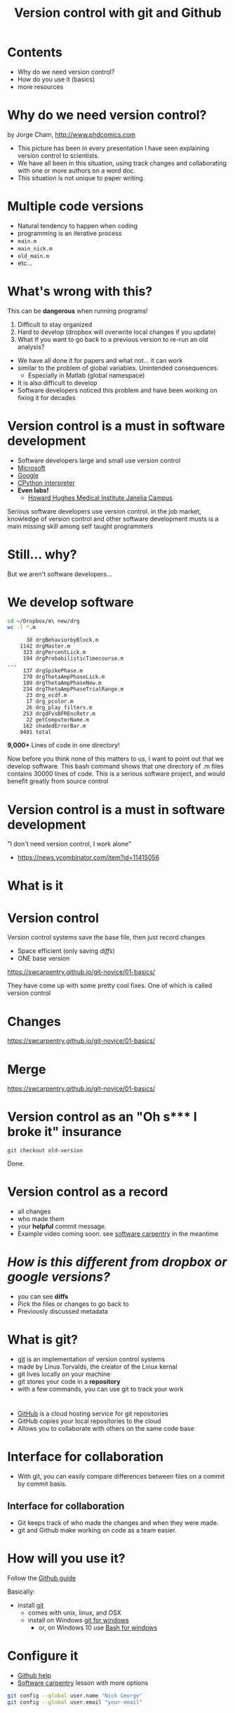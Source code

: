 #+TITLE: Version control with git and Github
#+OPTIONS: ^:{} num:nil toc:nil
#+REVEAL_TRANS: none
#+REVEAL_THEME: nick_white
#+REVEAL_ROOT: file:.///reveal.js
#+HTML: <link rel="stylesheet" href="css/reveal.css">
#+HTML: <link rel="stylesheet" href="reveal.js/css/theme/nick_white.css" id="theme">
#+HTML: <script src="reveal.js/lib/js/head.min.js"></script>
#+HTML:<script src="reveal.js/js/reveal.js"></script>

* Contents
- Why do we need version control?
- How do you use it (basics)
- more resources

* Why do we need version control?

#+ATTR_HTML: :width 40% :height 40%
[[file:images/phdFinal.gif]]
#+REVEAL_HTML: <small>
by Jorge Cham, http://www.phdcomics.com
#+REVEAL_HTML: </small>
#+BEGIN_NOTES
- This picture has been in every presentation I have seen explaining version control to scientists.
- We have all been in this situation, using track changes and collaborating with one or more authors on a word doc.
- This situation is not unique to paper writing. 
#+END_NOTES

* Multiple code versions
#+REVEAL_HTML: <div class="column" style="float:left; width: 50%">
#+ATTR_REVEAL: :frag (appear)
- Natural tendency to happen when coding
- programming is an iterative process
- =main.m=
- =main_nick.m=
- =old_main.m=
- etc... 
#+REVEAL_HTML: </div>

#+REVEAL_HTML: <div class="column" style="float:right; width: 50%">
#+ATTR_HTML: :height 150% :width 150%
[[file:images/our_code.png]]

#+REVEAL_HTML: </div>
* What's wrong with this?
#+ATTR_REVEAL: :frag (appear)
This can be *dangerous* when running programs!
#+ATTR_REVEAL: :frag (appear)
1. Difficult to stay organized
2. Hard to develop (dropbox will overwrite local changes if you update)
3. What if you want to go back to a previous version to re-run an old analysis?

#+BEGIN_NOTES
- We have all done it for papers and what not... it can work
- similar to the problem of global variables. Unintended consequences.
   - Especially in Matlab (global namespace)
- It is also difficult to develop
- Software developers noticed this problem and have been working on fixing it for decades
#+END_NOTES

* Version control is a must in software development
   #+ATTR_REVEAL: :frag (appear)
- Software developers large and small use version control
- [[https://github.com/Microsoft][Microsoft]]
- [[https://github.com/google][Google]]
- [[https://github.com/python][CPython interpreter]]
- *Even labs!*
  - [[https://github.com/JaneliaSciComp][Howard Hughes Medical Institute Janelia Campus]]
#+BEGIN_NOTES
Serious software developers use version control. 
in the job market, knowledge of version control and other software development musts is a main missing skill among self taught programmers
#+END_NOTES

* Still... why?
But we aren't software developers...

* We develop software

#+BEGIN_SRC bash :results verbatim :eval no :exports both
cd ~/Dropbox/m\ new/drg
wc -l *.m
#+END_SRC

#+RESULTS:
#+begin_example
      38 drgBehaviorbyBlock.m     
    1142 drgMaster.m
     323 drgPercentLick.m
     194 drgProbabilisticTimecourse.m
...
     137 drgSpikePhase.m
     270 drgThetaAmpPhaseLick.m
     189 drgThetaAmpPhaseNew.m
     234 drgThetaAmpPhaseTrialRange.m
      23 drg_ecdf.m
      17 drg_pcolor.m
      26 drg_play_filters.m
     253 drgdFvsBFREncRetr.m
      22 getComputerName.m
     162 shadedErrorBar.m
    9401 total
#+end_example
*9,000+* Lines of code in one directory!

#+BEGIN_NOTES
Now before you think none of this matters to us, I want to point out that we develop software. 
This bash command shows that one directory of .m files contains 30000 lines of code. 
This is a serious software project, and would benefit greatly from source control 
#+END_NOTES
* Version control is a must in software development
"I don't need version control, I work alone"

[[file:images/hackernews-comment.png]]

- https://news.ycombinator.com/item?id=11415056
* What is it
* Version control
Version control systems save the base file, then just record changes
#+ATTR_HTML: :width 75% :height 75%
[[file:images/play-changes.svg]]
- Space efficient (only saving /diffs/)
- ONE base version
#+REVEAL_HTML: <small>
https://swcarpentry.github.io/git-novice/01-basics/
#+REVEAL_HTML: </small>
#+BEGIN_NOTES
They have come up with some pretty cool fixes. 
One of which is called version control
#+END_NOTES
* Changes
#+ATTR_HTML: :width 50% :height 50%
[[file:images/versions.svg]]

#+REVEAL_HTML: <small>
https://swcarpentry.github.io/git-novice/01-basics/
#+REVEAL_HTML: </small>

* Merge
#+ATTR_HTML: :width 50% :height 50%
[[file:images/merge.svg]]

#+REVEAL_HTML: <small>
https://swcarpentry.github.io/git-novice/01-basics/
#+REVEAL_HTML: </small>

* Version control as an "Oh s*** I broke it" insurance

#+HTML: <a href="https://asciinema.org/a/140131" target="_blank"><img src="https://asciinema.org/a/140131.png" "height=500 width=500" /></a>

=git checkout old-version= 

Done. 

* Version control as a record
  #+ATTR_REVEAL: :frag (appear)
- all changes
- who made them
- your *helpful* commit message. 
- Example video coming soon. see [[https://swcarpentry.github.io/git-novice/05-history/][software carpentry]] in the meantime
* /How is this different from dropbox or google versions?/
  #+ATTR_REVEAL: :frag (appear)
- you can see *diffs*
- Pick the files or changes to go back to
- Previously discussed metadata
* What is git?
  #+ATTR_REVEAL: :frag (appear)
- [[https://en.wikipedia.org/wiki/Git][git]] is an implementation of version control systems
- made by Linus Torvalds, the creator of the Linux kernal
- git lives locally on your machine
- git stores your code in a *repository* 
- with a few commands, you can use git to track your work
* 
#+ATTR_HTML: :width 50% :height 50%
[[file:images/GitHub_Logo.png]]
#+ATTR_REVEAL: :frag (appear)
- [[https://github.com][GitHub]] is a cloud hosting service for git repositories
- GitHub copies your local repositories to the cloud
- Allows you to collaborate with others on the same code base

* Interface for collaboration
#+ATTR_HTML: :width 70% :height 70%
[[file:images/compare_github_example.png]]
#+ATTR_REVEAL: :frag (appear)
- With git, you can easily compare differences between files on a commit by commit basis.
** Interface for collaboration
   #+ATTR_REVEAL: :frag (appear)
-  Git keeps track of who made the changes and when they were made.
-  git and Github make working on code as a team easier. 

* How will you use it?
Follow the [[https://help.github.com/articles/set-up-git/][Github guide]] 

Basically:
- install [[https://git-scm.com/book/en/v2/Getting-Started-Installing-Git][git]]
  - comes with unix, linux, and OSX
  - install on Windows [[https://git-for-windows.github.io/][git for windows]]
    - or, on Windows 10 use [[https://msdn.microsoft.com/en-us/commandline/wsl/about][Bash for windows]]

* Configure it
- [[https://help.github.com/articles/setting-your-username-in-git/][Github help]]
- [[https://swcarpentry.github.io/git-novice/02-setup/][Software carpentry]] lesson with more options

#+BEGIN_SRC bash :results verbatim :exports code :eval no
git config --global user.name "Nick George"
git config --global user.email "your-email"
#+END_SRC


* Make a github account
2. [[https://github.com/][Github account]]
3. if you want a GUI Download [[https://desktop.github.com/][GitHub Desktop]]
  - git is predominantly a command line tool, but these GUIs are excellent. 

* Fork and clone
- Navigate to Diego's [[https://github.com/restrepd/][GitHub page]]

#+ATTR_HTML: :width 70% :height 70%
[[file:images/diego_git_page.png]]

#+BEGIN_NOTES
Right now I am just going to show you how to stay up to date. Development is a few extra steps I can go over at a later time. 
#+END_NOTES

* Fork and clone
- Click the repository (collection of code files) you want and click *clone* or *open in desktop* on the top right corner
- Clone in Github desktop or with ssh/https
- If you are going to contribute code, you need to *Fork* it and clone it from your local page. 

#+ATTR_HTML: :width 70% :height 70%
[[file:images/clone_download.png]]
* Fork and clone
*Clone* 
- Cloning copies from Diego's page.
*Fork* 
- forking makes a local copy of Diego's repository
- Now go to your copy and hit *clone* or *open in desktop*
* Staying up to date
  /Developers will have to set the remote... more coming soon/ 
In a terminal
#+BEGIN_SRC bash :results verbatim :eval no
cd ~/Github/drta
git pull
#+END_SRC

* Staying up to date
Github Desktop

#+ATTR_HTML: :width 70% :height 70%
[[file:images/desktop_sync.png]]
* developer use
  /developer guides coming soon/ 
  #+ATTR_REVEAL: :frag (appear)
- Code normally, but...
- stay up to date with =git pull=
  - details in /developer guide/
- use git commands
  - =git add= 
  - =git commit=
  - =git push=
- Create =pull requests= to add your changes to the main code base
*COMMIT OFTEN!*
#+BEGIN_NOTES
Happy to go over these in more detail. 
Justin actually just submitted a pul request
#+END_NOTES

* Personal vs Organization
We can set this up a few different ways...
- Diego's personal account
  - we fork, push, and pull as guests

* Organization account
#+ATTR_HTML: :width 50% :height 50%
[[file:images/git-organization2.png]]

- https://github.com/melizalab
- can add users and assign direct commit permissions based on user or team
- easy to make a free associated [[https://pages.github.com/][website]]

* Questions?

- More advanced guides coming as we need them
- the most important part to staying up to date is merging 
* Resources

- [[https://swcarpentry.github.io/git-novice/][Software carpentry class]]
  - [[https://swcarpentry.github.io/git-novice/09-conflict/][SWC merge conflicts]]
  - [[https://swcarpentry.github.io/git-novice/05-history/][SWC explore history/diff/revert]]
- [[https://guides.github.com/activities/hello-world/][Hello world github]]

Highly recommend:
https://peerj.com/preprints/3159/
* Sources of error
*Merge conflicts* 

#+ATTR_REVEAL: :frag (appear)

- If the remote (main version from Diego) and your version both have changed files and you try to merge... 
- You will get a merge conflict. 
- git will not guess which change you want, it will just say you have a problem and make you fix it.
- See the upcoming lab-developer-guide for avoiding these errors
- https://team-coder.com/avoid-merge-conflicts/
